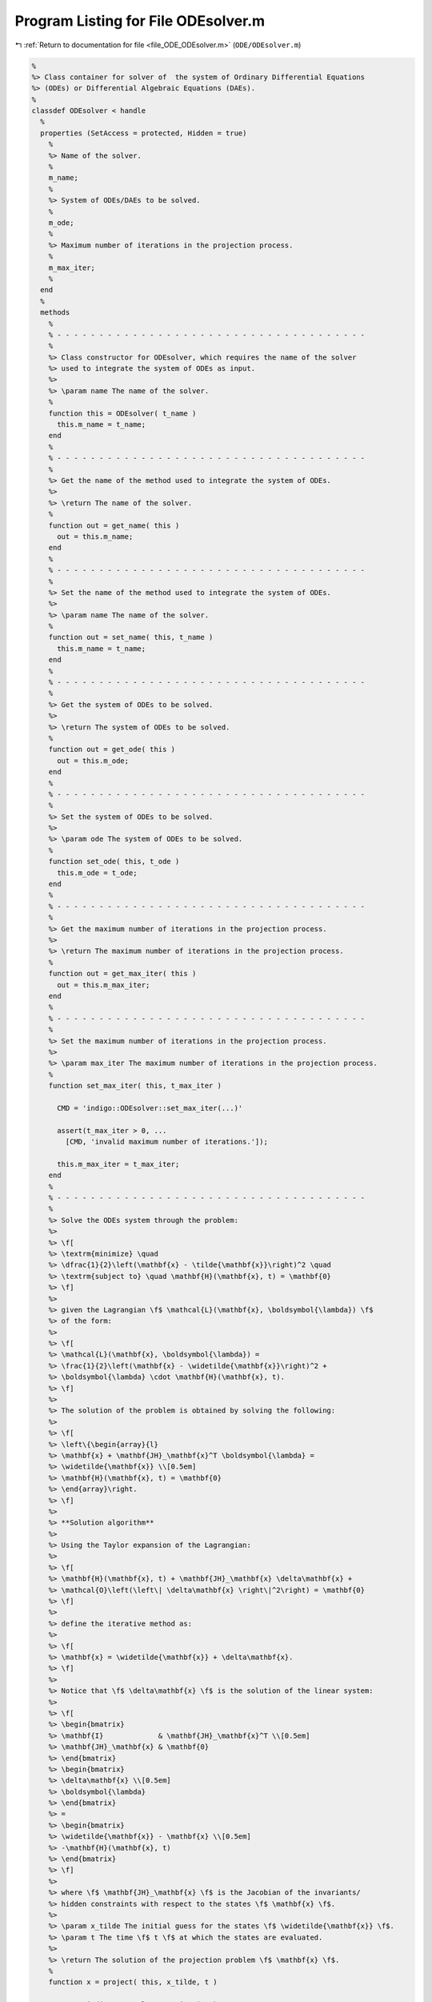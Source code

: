 
.. _program_listing_file_ODE_ODEsolver.m:

Program Listing for File ODEsolver.m
====================================

|exhale_lsh| :ref:`Return to documentation for file <file_ODE_ODEsolver.m>` (``ODE/ODEsolver.m``)

.. |exhale_lsh| unicode:: U+021B0 .. UPWARDS ARROW WITH TIP LEFTWARDS

.. code-block:: MATLAB

   %
   %> Class container for solver of  the system of Ordinary Differential Equations
   %> (ODEs) or Differential Algebraic Equations (DAEs).
   %
   classdef ODEsolver < handle
     %
     properties (SetAccess = protected, Hidden = true)
       %
       %> Name of the solver.
       %
       m_name;
       %
       %> System of ODEs/DAEs to be solved.
       %
       m_ode;
       %
       %> Maximum number of iterations in the projection process.
       %
       m_max_iter;
       %
     end
     %
     methods
       %
       % - - - - - - - - - - - - - - - - - - - - - - - - - - - - - - - - - - - - -
       %
       %> Class constructor for ODEsolver, which requires the name of the solver
       %> used to integrate the system of ODEs as input.
       %>
       %> \param name The name of the solver.
       %
       function this = ODEsolver( t_name )
         this.m_name = t_name;
       end
       %
       % - - - - - - - - - - - - - - - - - - - - - - - - - - - - - - - - - - - - -
       %
       %> Get the name of the method used to integrate the system of ODEs.
       %>
       %> \return The name of the solver.
       %
       function out = get_name( this )
         out = this.m_name;
       end
       %
       % - - - - - - - - - - - - - - - - - - - - - - - - - - - - - - - - - - - - -
       %
       %> Set the name of the method used to integrate the system of ODEs.
       %>
       %> \param name The name of the solver.
       %
       function out = set_name( this, t_name )
         this.m_name = t_name;
       end
       %
       % - - - - - - - - - - - - - - - - - - - - - - - - - - - - - - - - - - - - -
       %
       %> Get the system of ODEs to be solved.
       %>
       %> \return The system of ODEs to be solved.
       %
       function out = get_ode( this )
         out = this.m_ode;
       end
       %
       % - - - - - - - - - - - - - - - - - - - - - - - - - - - - - - - - - - - - -
       %
       %> Set the system of ODEs to be solved.
       %>
       %> \param ode The system of ODEs to be solved.
       %
       function set_ode( this, t_ode )
         this.m_ode = t_ode;
       end
       %
       % - - - - - - - - - - - - - - - - - - - - - - - - - - - - - - - - - - - - -
       %
       %> Get the maximum number of iterations in the projection process.
       %>
       %> \return The maximum number of iterations in the projection process.
       %
       function out = get_max_iter( this )
         out = this.m_max_iter;
       end
       %
       % - - - - - - - - - - - - - - - - - - - - - - - - - - - - - - - - - - - - -
       %
       %> Set the maximum number of iterations in the projection process.
       %>
       %> \param max_iter The maximum number of iterations in the projection process.
       %
       function set_max_iter( this, t_max_iter )
   
         CMD = 'indigo::ODEsolver::set_max_iter(...)'
   
         assert(t_max_iter > 0, ...
           [CMD, 'invalid maximum number of iterations.']);
   
         this.m_max_iter = t_max_iter;
       end
       %
       % - - - - - - - - - - - - - - - - - - - - - - - - - - - - - - - - - - - - -
       %
       %> Solve the ODEs system through the problem:
       %>
       %> \f[
       %> \textrm{minimize} \quad
       %> \dfrac{1}{2}\left(\mathbf{x} - \tilde{\mathbf{x}}\right)^2 \quad
       %> \textrm{subject to} \quad \mathbf{H}(\mathbf{x}, t) = \mathbf{0}
       %> \f]
       %>
       %> given the Lagrangian \f$ \mathcal{L}(\mathbf{x}, \boldsymbol{\lambda}) \f$
       %> of the form:
       %>
       %> \f[
       %> \mathcal{L}(\mathbf{x}, \boldsymbol{\lambda}) =
       %> \frac{1}{2}\left(\mathbf{x} - \widetilde{\mathbf{x}}\right)^2 +
       %> \boldsymbol{\lambda} \cdot \mathbf{H}(\mathbf{x}, t).
       %> \f]
       %>
       %> The solution of the problem is obtained by solving the following:
       %>
       %> \f[
       %> \left\{\begin{array}{l}
       %> \mathbf{x} + \mathbf{JH}_\mathbf{x}^T \boldsymbol{\lambda} =
       %> \widetilde{\mathbf{x}} \\[0.5em]
       %> \mathbf{H}(\mathbf{x}, t) = \mathbf{0}
       %> \end{array}\right.
       %> \f]
       %>
       %> **Solution algorithm**
       %>
       %> Using the Taylor expansion of the Lagrangian:
       %>
       %> \f[
       %> \mathbf{H}(\mathbf{x}, t) + \mathbf{JH}_\mathbf{x} \delta\mathbf{x} +
       %> \mathcal{O}\left(\left\| \delta\mathbf{x} \right\|^2\right) = \mathbf{0}
       %> \f]
       %>
       %> define the iterative method as:
       %>
       %> \f[
       %> \mathbf{x} = \widetilde{\mathbf{x}} + \delta\mathbf{x}.
       %> \f]
       %>
       %> Notice that \f$ \delta\mathbf{x} \f$ is the solution of the linear system:
       %>
       %> \f[
       %> \begin{bmatrix}
       %> \mathbf{I}             & \mathbf{JH}_\mathbf{x}^T \\[0.5em]
       %> \mathbf{JH}_\mathbf{x} & \mathbf{0}
       %> \end{bmatrix}
       %> \begin{bmatrix}
       %> \delta\mathbf{x} \\[0.5em]
       %> \boldsymbol{\lambda}
       %> \end{bmatrix}
       %> =
       %> \begin{bmatrix}
       %> \widetilde{\mathbf{x}} - \mathbf{x} \\[0.5em]
       %> -\mathbf{H}(\mathbf{x}, t)
       %> \end{bmatrix}
       %> \f]
       %>
       %> where \f$ \mathbf{JH}_\mathbf{x} \f$ is the Jacobian of the invariants/
       %> hidden constraints with respect to the states \f$ \mathbf{x} \f$.
       %>
       %> \param x_tilde The initial guess for the states \f$ \widetilde{\mathbf{x}} \f$.
       %> \param t The time \f$ t \f$ at which the states are evaluated.
       %>
       %> \return The solution of the projection problem \f$ \mathbf{x} \f$.
       %
       function x = project( this, x_tilde, t )
   
         CMD = 'indigo::ODEsolver::project(...): ';
   
         % Get the number of states, equations and invariants
         num_eqns = this.m_ode.get_num_eqns();
         num_invs = this.m_ode.get_num_invs();
         x        = x_tilde;
   
         assert(length(x_tilde) == num_eqns, ...
           [CMD, 'the number of states does not match the number of equations.']);
   
         % Check if there are any constraints
         if (num_invs > 0)
   
           % Calculate and scale the tolerance
           tolerance = max(1, norm(x_tilde, inf)) * sqrt(eps);
   
           % Iterate until the projected solution is found
           for k = 1:this.m_max_iter
   
             %     [A]         {x}    =        {b}
             % / I  JH^T \ /   dx   \   / x_tilde - x_k \
             % |         | |        | = |               |
             % \ JH   0  / \ lambda /   \      -H       /
   
             % Evaluate the invariants/hidden constraints vector and its Jacobian
             J  = this.m_ode.H(x, t);
             JH = this.m_ode.JH(x, t);
   
             % Compute the solution of the linear system
             A   = [eye(num_eqns), JH.'; ...
                    JH, zeros(num_invs, num_invs)];
             b   = [x_tilde - x; -H];
             sol = A\b;
   
             % Update the solution
             dx = sol(1:num_eqns);
             x  = x + dx;
   
             % Check if the solution is found
             if (max(abs(dx)) < tolerance && max(abs(H)) < tolerance)
               break;
             else if (k == MAX_ITER)
               warning([CMD, 'maximum number of iterations reached.']);
             end
             end
           end
         end
       end
       %
       % - - - - - - - - - - - - - - - - - - - - - - - - - - - - - - - - - - -
       %
       %> Solve the system of ODEs and calculate the approximate solution.
       %>
       %> \param t       Time vector \f$ \left[ t_0, t_1, \ldots, t_n \right]^T \f$.
       %> \param x_0     Initial states value \f$ \mathbf{x}(t_0) \f$.
       %> \param project [optional, default = false] Apply projection to invariants
       %>                 at each step.
       %> \param verbose [optional, default = \f$ \mathrm{false} \f$] Activate
       %>                vebose mode.
       %> \param epsilon [optional, default = \f$ 1.0\mathrm{e}3 \f$] If
       %>                \f$ || \mathbf{x} ||_{\infty} > \varepsilon \f$
       %>                the computation is interrupted.
       %>
       %> \return A matrix \f$ \left[(\mathrm{size}(\mathbf{x}) \times \mathrm{size}
       %>         (t)\right] \f$ containing the approximated solution \f$ \mathbf{x}
       %>         (t) \f$ of the system of ODEs.
       %>
       %> **Usage:**
       %>
       %> Solve without the solution projection on invariants/hidden constraints and
       %> disabled verbose mode.
       %>
       %> \rst
       %> .. code-block:: none
       %>
       %>   sol = obj.solve(t, x_0);
       %>
       %> \endrst
       %>
       %> Solve with the solution projection on invariants/hidden constraints and
       %> disabled verbose mode.
       %>
       %> \rst
       %> .. code-block:: none
       %>
       %>   sol = obj.solve(t, x_0, true);
       %>
       %> \endrst
       %>
       %> Solve without the solution projection on invariants/hidden constraints and
       %> enabled verbose mode.
       %>
       %> \rst
       %> .. code-block:: none
       %>
       %>   sol = obj.solve(t, x_0, false, true);
       %>
       %> \endrst
       %>
       %> Plot the first component of the solution.
       %>
       %> \rst
       %> .. code-block:: none
       %>
       %>   plot(t, sol(1,:));
       %>
       %> \endrst
       %
       function out = solve( this, t, x_0, varargin )
   
         CMD = 'indigo::ODEsolver::solve(...): ';
   
         % Check initial conditions
         num_eqns = this.m_ode.get_num_eqns();
         if (num_eqns ~= length(x_0))
           error([CMD, 'in %s solver, length(x_0) is %d, expected %d.'], ...
             this.m_name, length(x_0), num_eqns);
         end
   
         % Collect optional projection flag
         if (nargin > 3)
           project = varargin{1};
         else
           project = false;
         end
   
         % Collect optional verbose flag
         if (nargin > 4)
           verbose = varargin{2};
         else
           verbose = false;
         end
   
         % Collect optional epsilon value
         if (nargin > 5)
           epsilon = varargin{3};
         else
           epsilon = 1.0e3;
         end
   
         % Check number of input arguments
         if (nargin > 6)
           error([CMD, 'in %s solver, too many input arguments.'], this.m_name);
         end
   
         % Instantiate output
         out          = zeros(num_eqns, length(t));
         out_dot      = zeros(num_eqns, length(t));
         out(:,1)     = x_0(:);
         out_dot(:,1) = zeros(num_eqns, 1);
   
         % Instantiate temporary variables
         perc  = 0.0;
         steps = length(t) - 1;
   
         for k = 1:steps
           if (verbose == true)
             newpp = ceil(100*k/nt);
             if (newpp > perc + 4)
               perc = newpp;
               fprintf('%3d%%\n', perc);
             end
           end
   
           % Integrate system of ODEs
           [x_new, x_dot_new] = this.step(out(:,k), out_dot(:,k), t(k), t(k+1)-t(k));
   
           % Project solution on the invariants/hidden constraints
           if (project == true)
             x_new = this.project(t(k+1), x_new);
           end
   
           % Check the infinity norm of the projected solution
           norm_x_new = norm(x_new, inf);
           if (norm_x_new > epsilon)
             fprintf([CMD, 'in %s solver, at t(%d) = %g, ||x||_inf = %g, computation interrupted.\n'], ...
               this.m_name, k, t(k), norm_xnew);
             break;
           end
   
           % Store solutions
           out(:,k+1)     = x_new;
           out_dot(:,k+1) = x_dot_new;
         end
       end
       %
       % - - - - - - - - - - - - - - - - - - - - - - - - - - - - - - - - - - - - -
       %
     end
     %
     methods (Abstract)
       %
       % - - - - - - - - - - - - - - - - - - - - - - - - - - - - - - - - - - - - -
       %
       %> Generic advancing step for a generic solver.
       %>
       %> \f[
       %> \mathbf{x}_{k+1}(t_{k}+\Delta t) = \mathbf{x}_k(t_{k}) +
       %> \mathcal{S}(\mathbf{x}_k(t_k), \mathbf{x}'_k(t_k), t_k, \Delta t)
       %> \f]
       %>
       %> where \f$ \mathcal{S} \f$ is the advancing step of the solver.
       %>
       %> \param x_k     States value at \f$ k \f$-th time step \f$ \mathbf{x}(t_k) \f$.
       %> \param x_dot_k States derivative at \f$ k \f$-th time step \f$ \mathbf{x}'(t_k) \f$.
       %> \param t_k     Time step \f$ t_k \f$.
       %> \param d_t     Advancing time step \f$ \Delta t\f$.
       %>
       %> \return The approximation of \f$ \mathbf{x_{k+1}}(t_{k}+\Delta t) \f$ and
       %>         \f$ \mathbf{x}'_{k+1}(t_{k}+\Delta t) \f$.
       %
       step( this, x_k, x_dot_k, t_k, d_t )
       %
       % - - - - - - - - - - - - - - - - - - - - - - - - - - - - - - - - - - - - -
       %
     end
   end
